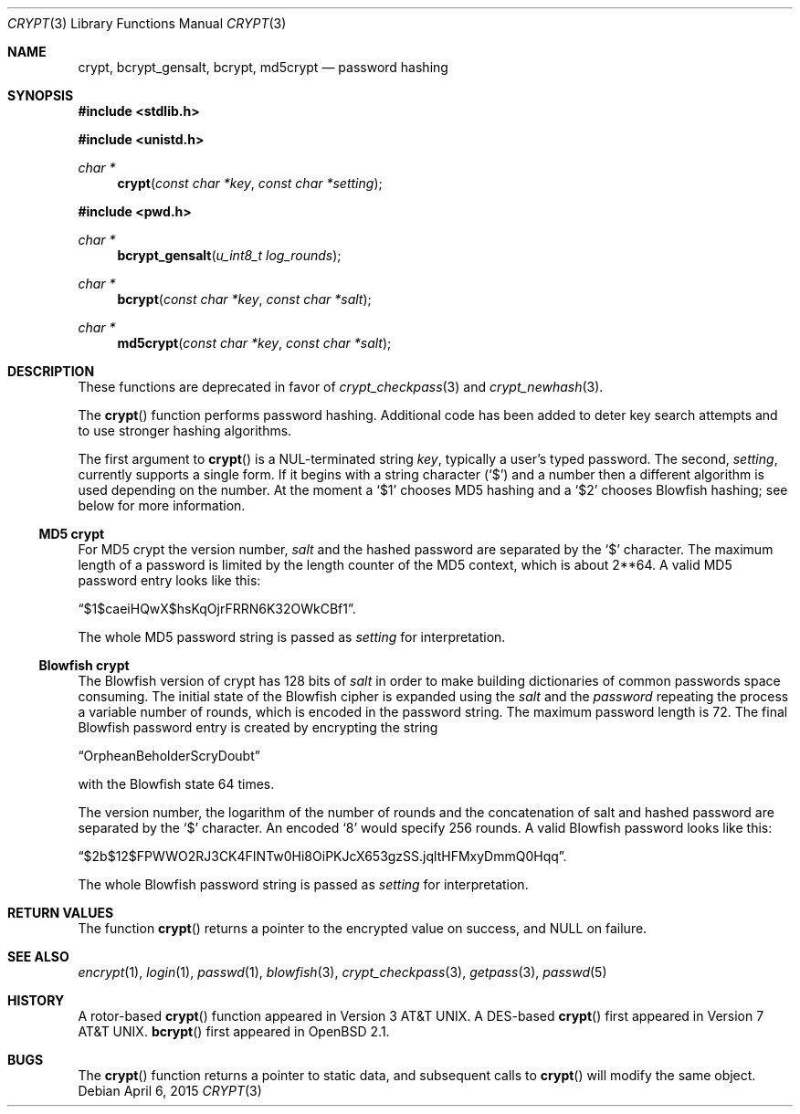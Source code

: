 .\" $OpenBSD: crypt.3,v 1.45 2015/04/06 20:49:41 tedu Exp $
.\"
.\" FreeSec: libcrypt
.\"
.\" Copyright (c) 1994 David Burren
.\" All rights reserved.
.\"
.\" Redistribution and use in source and binary forms, with or without
.\" modification, are permitted provided that the following conditions
.\" are met:
.\" 1. Redistributions of source code must retain the above copyright
.\"    notice, this list of conditions and the following disclaimer.
.\" 2. Redistributions in binary form must reproduce the above copyright
.\"    notice, this list of conditions and the following disclaimer in the
.\"    documentation and/or other materials provided with the distribution.
.\" 4. Neither the name of the author nor the names of other contributors
.\"    may be used to endorse or promote products derived from this software
.\"    without specific prior written permission.
.\"
.\" THIS SOFTWARE IS PROVIDED BY THE AUTHOR AND CONTRIBUTORS ``AS IS'' AND
.\" ANY EXPRESS OR IMPLIED WARRANTIES, INCLUDING, BUT NOT LIMITED TO, THE
.\" IMPLIED WARRANTIES OF MERCHANTABILITY AND FITNESS FOR A PARTICULAR PURPOSE
.\" ARE DISCLAIMED.  IN NO EVENT SHALL THE AUTHOR OR CONTRIBUTORS BE LIABLE
.\" FOR ANY DIRECT, INDIRECT, INCIDENTAL, SPECIAL, EXEMPLARY, OR CONSEQUENTIAL
.\" DAMAGES (INCLUDING, BUT NOT LIMITED TO, PROCUREMENT OF SUBSTITUTE GOODS
.\" OR SERVICES; LOSS OF USE, DATA, OR PROFITS; OR BUSINESS INTERRUPTION)
.\" HOWEVER CAUSED AND ON ANY THEORY OF LIABILITY, WHETHER IN CONTRACT, STRICT
.\" LIABILITY, OR TORT (INCLUDING NEGLIGENCE OR OTHERWISE) ARISING IN ANY WAY
.\" OUT OF THE USE OF THIS SOFTWARE, EVEN IF ADVISED OF THE POSSIBILITY OF
.\" SUCH DAMAGE.
.\"
.\" Manual page, using -mandoc macros
.\"
.Dd $Mdocdate: April 6 2015 $
.Dt CRYPT 3
.Os
.Sh NAME
.Nm crypt ,
.Nm bcrypt_gensalt ,
.Nm bcrypt ,
.Nm md5crypt
.Nd password hashing
.Sh SYNOPSIS
.In stdlib.h
.Pp
.In unistd.h
.Ft char *
.Fn crypt "const char *key" "const char *setting"
.In pwd.h
.Ft char *
.Fn bcrypt_gensalt "u_int8_t log_rounds"
.Ft char *
.Fn bcrypt "const char *key" "const char *salt"
.Ft char *
.Fn md5crypt "const char *key" "const char *salt"
.Sh DESCRIPTION
These functions are deprecated in favor of
.Xr crypt_checkpass 3
and
.Xr crypt_newhash 3 .
.Pp
The
.Fn crypt
function performs password hashing.
Additional code has been added to deter key search attempts and to use
stronger hashing algorithms.
.Pp
The first argument to
.Fn crypt
is a NUL-terminated
string
.Fa key ,
typically a user's typed password.
The second,
.Fa setting ,
currently supports a single form.
If it begins
with a string character
.Pq Ql $
and a number then a different algorithm is used depending on the number.
At the moment a
.Ql $1
chooses MD5 hashing and a
.Ql $2
chooses Blowfish hashing; see below for more information.
.Ss MD5 crypt
For
.Tn MD5
crypt the version number,
.Fa salt
and the hashed password are separated by the
.Ql $
character.
The maximum length of a password is limited by
the length counter of the MD5 context, which is about
2**64.
A valid MD5 password entry looks like this:
.Pp
.Dq $1$caeiHQwX$hsKqOjrFRRN6K32OWkCBf1 .
.Pp
The whole MD5 password string is passed as
.Fa setting
for interpretation.
.Ss Blowfish crypt
The Blowfish version of crypt has 128 bits of
.Fa salt
in order to make building dictionaries of common passwords space consuming.
The initial state of the
Blowfish cipher is expanded using the
.Fa salt
and the
.Fa password
repeating the process a variable number of rounds, which is encoded in
the password string.
The maximum password length is 72.
The final Blowfish password entry is created by encrypting the string
.Pp
.Dq OrpheanBeholderScryDoubt
.Pp
with the Blowfish state 64 times.
.Pp
The version number, the logarithm of the number of rounds and
the concatenation of salt and hashed password are separated by the
.Ql $
character.
An encoded
.Sq 8
would specify 256 rounds.
A valid Blowfish password looks like this:
.Pp
.Dq $2b$12$FPWWO2RJ3CK4FINTw0Hi8OiPKJcX653gzSS.jqltHFMxyDmmQ0Hqq .
.Pp
The whole Blowfish password string is passed as
.Fa setting
for interpretation.
.Sh RETURN VALUES
The function
.Fn crypt
returns a pointer to the encrypted value on success, and
.Dv NULL
on failure.
.Sh SEE ALSO
.Xr encrypt 1 ,
.Xr login 1 ,
.Xr passwd 1 ,
.Xr blowfish 3 ,
.Xr crypt_checkpass 3 ,
.Xr getpass 3 ,
.Xr passwd 5
.Sh HISTORY
A rotor-based
.Fn crypt
function appeared in
.At v3 .
A DES-based
.Fn crypt
first appeared in
.At v7 .
.Fn bcrypt
first appeared in
.Ox 2.1 .
.Sh BUGS
The
.Fn crypt
function returns a pointer to static data, and subsequent calls to
.Fn crypt
will modify the same object.
